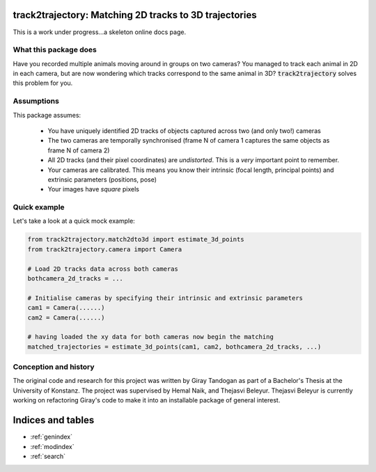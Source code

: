 .. track2trajectory documentation master file, created by
   sphinx-quickstart on Wed Feb 16 18:38:41 2022.
   You can adapt this file completely to your liking, but it should at least
   contain the root `toctree` directive.

track2trajectory: Matching 2D tracks to 3D trajectories
=======================================================

This is a work under progress...a skeleton online docs page.

What this package does
----------------------
Have you recorded multiple animals moving around in groups on two cameras? You managed to track each animal 
in 2D in each camera, but are now wondering which tracks correspond to the same animal in 3D? :code:`track2trajectory` 
solves this problem for you. 

Assumptions
-----------

This package assumes:

	* You have uniquely identified 2D tracks of objects captured across two (and only two!) cameras
	* The two cameras are temporally synchronised (frame N of camera 1 captures the same objects as frame N of camera 2)
	* All 2D tracks (and their pixel coordinates) are `undistorted`. This is a `very` important point to remember.
	* Your cameras are calibrated. This means you know their intrinsic (focal length, principal points) and extrinsic parameters (positions, pose)
	* Your images have `square` pixels


Quick example
-------------
Let's take a look at a quick mock example:

.. code-block::

   from track2trajectory.match2dto3d import estimate_3d_points
   from track2trajectory.camera import Camera

   # Load 2D tracks data across both cameras
   bothcamera_2d_tracks = ...

   # Initialise cameras by specifying their intrinsic and extrinsic parameters
   cam1 = Camera(......)
   cam2 = Camera(......)

   # having loaded the xy data for both cameras now begin the matching
   matched_trajectories = estimate_3d_points(cam1, cam2, bothcamera_2d_tracks, ...)








Conception and history
----------------------
The original code and research for this project was written by Giray Tandogan as part of a Bachelor's Thesis at the University of Konstanz. The project was supervised by Hemal Naik, and Thejasvi Beleyur. Thejasvi Beleyur is currently working
on refactoring Giray's code to make it into an installable package of general interest.

Indices and tables
==================

* :ref:`genindex`
* :ref:`modindex`
* :ref:`search`
